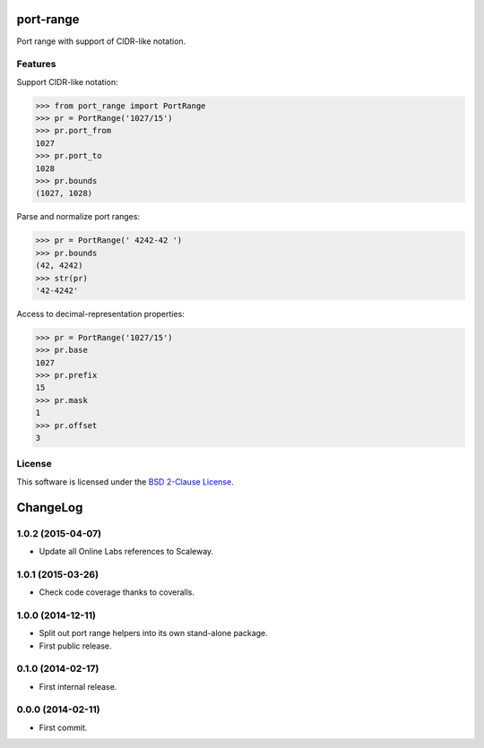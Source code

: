 port-range
==========

Port range with support of CIDR-like notation.

.. image:: https://img.shields.io/pypi/v/port-range.svg?style=flat
    :target: https://pypi.python.org/pypi/port-range
    :alt: Last release
.. image:: https://img.shields.io/travis/scaleway/port-range/develop.svg?style=flat
    :target: https://travis-ci.org/scaleway/port-range
    :alt: Unit-tests status
.. image:: https://img.shields.io/coveralls/scaleway/port-range/develop.svg?style=flat
    :target: https://coveralls.io/r/scaleway/port-range?branch=develop
    :alt: Coverage Status
.. image:: https://img.shields.io/requires/github/scaleway/port-range/master.svg?style=flat
    :target: https://requires.io/github/scaleway/port-range/requirements/?branch=master
    :alt: Requirements freshness
.. image:: https://img.shields.io/pypi/l/port-range.svg?style=flat
    :target: http://opensource.org/licenses/BSD-2-Clause
    :alt: Software license
.. image:: https://img.shields.io/pypi/dm/port-range.svg?style=flat
    :target: https://pypi.python.org/pypi/port-range#downloads
    :alt: Popularity


Features
--------

Support CIDR-like notation:

.. code-block:: python

    >>> from port_range import PortRange
    >>> pr = PortRange('1027/15')
    >>> pr.port_from
    1027
    >>> pr.port_to
    1028
    >>> pr.bounds
    (1027, 1028)

Parse and normalize port ranges:

.. code-block:: python

    >>> pr = PortRange(' 4242-42 ')
    >>> pr.bounds
    (42, 4242)
    >>> str(pr)
    '42-4242'

Access to decimal-representation properties:

.. code-block:: python

    >>> pr = PortRange('1027/15')
    >>> pr.base
    1027
    >>> pr.prefix
    15
    >>> pr.mask
    1
    >>> pr.offset
    3


License
-------

This software is licensed under the `BSD 2-Clause License`_.

.. _BSD 2-Clause License: https://github.com/scaleway/port-range/blob/develop/LICENSE.rst

ChangeLog
=========


1.0.2 (2015-04-07)
------------------

* Update all Online Labs references to Scaleway.


1.0.1 (2015-03-26)
------------------

* Check code coverage thanks to coveralls.


1.0.0 (2014-12-11)
------------------

* Split out port range helpers into its own stand-alone package.
* First public release.


0.1.0 (2014-02-17)
------------------

* First internal release.


0.0.0 (2014-02-11)
------------------

* First commit.


